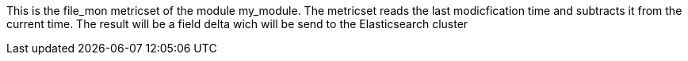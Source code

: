 This is the file_mon metricset of the module my_module. The metricset reads the last modicfication time and subtracts it from the current time. 
The result will be a field delta wich will be send to the Elasticsearch cluster
